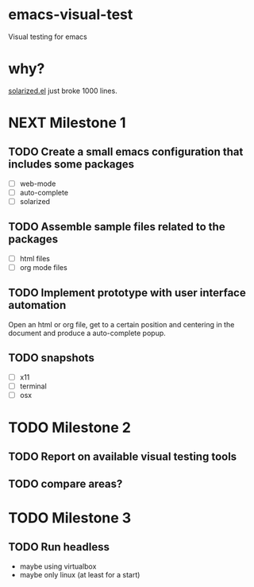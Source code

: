 * emacs-visual-test
Visual testing for emacs

* why?
[[https://github.com/bbatsov/solarized-emacs/blob/master/solarized.el][solarized.el]] just broke 1000 lines.

* NEXT Milestone 1
** TODO Create a small emacs configuration that includes some packages
- [ ] web-mode
- [ ] auto-complete
- [ ] solarized
** TODO Assemble sample files related to the packages
- [ ] html files
- [ ] org mode files
** TODO Implement prototype with user interface automation
Open an html or org file, get to a certain position and centering in the document and produce a auto-complete popup.
** TODO snapshots 
- [ ] x11
- [ ] terminal
- [ ] osx
* TODO Milestone 2
** TODO Report on available visual testing tools
** TODO compare areas?


* TODO Milestone 3
** TODO Run headless
- maybe using virtualbox
- maybe only linux (at least for a start)
